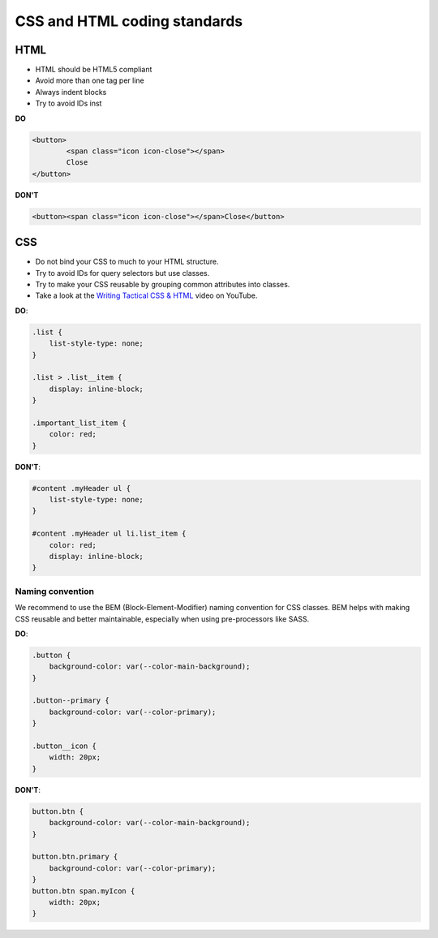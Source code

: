 =============================
CSS and HTML coding standards
=============================

HTML
----

- HTML should be HTML5 compliant
- Avoid more than one tag per line
- Always indent blocks
- Try to avoid IDs inst

**DO**

.. code-block:: html

	<button>
		<span class="icon icon-close"></span>
		Close
	</button>

**DON'T**

.. code-block:: html

	<button><span class="icon icon-close"></span>Close</button>

CSS
---

- Do not bind your CSS to much to your HTML structure.
- Try to avoid IDs for query selectors but use classes.
- Try to make your CSS reusable by grouping common attributes into classes.
- Take a look at the `Writing Tactical CSS & HTML <https://www.youtube.com/watch?v=hou2wJCh3XE&feature=plcp>`_ video on YouTube.

**DO**:

.. code-block:: css

  .list {
      list-style-type: none;
  }

  .list > .list__item {
      display: inline-block;
  }

  .important_list_item {
      color: red;
  }

**DON'T**:

.. code-block:: css

  #content .myHeader ul {
      list-style-type: none;
  }

  #content .myHeader ul li.list_item {
      color: red;
      display: inline-block;
  }

Naming convention
^^^^^^^^^^^^^^^^^

We recommend to use the BEM (Block-Element-Modifier) naming convention for CSS classes.
BEM helps with making CSS reusable and better maintainable, especially when using pre-processors like SASS.

**DO**:

.. code-block:: css

  .button {
      background-color: var(--color-main-background);
  }

  .button--primary {
      background-color: var(--color-primary);
  }

  .button__icon {
      width: 20px;
  }

**DON'T**:

.. code-block:: css

  button.btn {
      background-color: var(--color-main-background);
  }

  button.btn.primary {
      background-color: var(--color-primary);
  }
  button.btn span.myIcon {
      width: 20px;
  }
